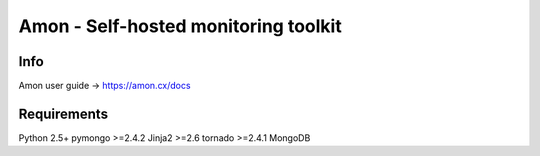 =============================================================
Amon - Self-hosted monitoring toolkit
=============================================================

Info
================

Amon user guide -> https://amon.cx/docs

Requirements
=============

Python 2.5+
pymongo >=2.4.2
Jinja2 >=2.6
tornado >=2.4.1
MongoDB
